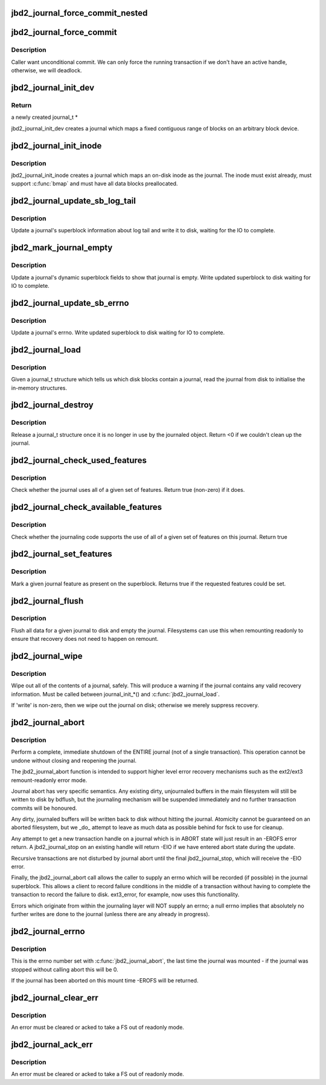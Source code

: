 .. -*- coding: utf-8; mode: rst -*-
.. src-file: fs/jbd2/journal.c

.. _`jbd2_journal_force_commit_nested`:

jbd2_journal_force_commit_nested
================================

.. c:function:: int jbd2_journal_force_commit_nested(journal_t *journal)

    transaction.  This is used for forcing out undo-protected data which contains bitmaps, when the fs is running out of space.

    :param journal_t \*journal:
        journal to force
        Returns true if progress was made.

.. _`jbd2_journal_force_commit`:

jbd2_journal_force_commit
=========================

.. c:function:: int jbd2_journal_force_commit(journal_t *journal)

    force any uncommitted transactions

    :param journal_t \*journal:
        journal to force

.. _`jbd2_journal_force_commit.description`:

Description
-----------

Caller want unconditional commit. We can only force the running transaction
if we don't have an active handle, otherwise, we will deadlock.

.. _`jbd2_journal_init_dev`:

jbd2_journal_init_dev
=====================

.. c:function:: journal_t *jbd2_journal_init_dev(struct block_device *bdev, struct block_device *fs_dev, unsigned long long start, int len, int blocksize)

    creates and initialises a journal structure

    :param struct block_device \*bdev:
        Block device on which to create the journal

    :param struct block_device \*fs_dev:
        Device which hold journalled filesystem for this journal.

    :param unsigned long long start:
        Block nr Start of journal.

    :param int len:
        Length of the journal in blocks.

    :param int blocksize:
        blocksize of journalling device

.. _`jbd2_journal_init_dev.return`:

Return
------

a newly created journal_t \*

jbd2_journal_init_dev creates a journal which maps a fixed contiguous
range of blocks on an arbitrary block device.

.. _`jbd2_journal_init_inode`:

jbd2_journal_init_inode
=======================

.. c:function:: journal_t *jbd2_journal_init_inode(struct inode *inode)

    creates a journal which maps to a inode.

    :param struct inode \*inode:
        An inode to create the journal in

.. _`jbd2_journal_init_inode.description`:

Description
-----------

jbd2_journal_init_inode creates a journal which maps an on-disk inode as
the journal.  The inode must exist already, must support \ :c:func:`bmap`\  and
must have all data blocks preallocated.

.. _`jbd2_journal_update_sb_log_tail`:

jbd2_journal_update_sb_log_tail
===============================

.. c:function:: int jbd2_journal_update_sb_log_tail(journal_t *journal, tid_t tail_tid, unsigned long tail_block, int write_op)

    Update log tail in journal sb on disk.

    :param journal_t \*journal:
        The journal to update.

    :param tid_t tail_tid:
        TID of the new transaction at the tail of the log

    :param unsigned long tail_block:
        The first block of the transaction at the tail of the log

    :param int write_op:
        With which operation should we write the journal sb

.. _`jbd2_journal_update_sb_log_tail.description`:

Description
-----------

Update a journal's superblock information about log tail and write it to
disk, waiting for the IO to complete.

.. _`jbd2_mark_journal_empty`:

jbd2_mark_journal_empty
=======================

.. c:function:: void jbd2_mark_journal_empty(journal_t *journal, int write_op)

    Mark on disk journal as empty.

    :param journal_t \*journal:
        The journal to update.

    :param int write_op:
        With which operation should we write the journal sb

.. _`jbd2_mark_journal_empty.description`:

Description
-----------

Update a journal's dynamic superblock fields to show that journal is empty.
Write updated superblock to disk waiting for IO to complete.

.. _`jbd2_journal_update_sb_errno`:

jbd2_journal_update_sb_errno
============================

.. c:function:: void jbd2_journal_update_sb_errno(journal_t *journal)

    Update error in the journal.

    :param journal_t \*journal:
        The journal to update.

.. _`jbd2_journal_update_sb_errno.description`:

Description
-----------

Update a journal's errno.  Write updated superblock to disk waiting for IO
to complete.

.. _`jbd2_journal_load`:

jbd2_journal_load
=================

.. c:function:: int jbd2_journal_load(journal_t *journal)

    Read journal from disk.

    :param journal_t \*journal:
        Journal to act on.

.. _`jbd2_journal_load.description`:

Description
-----------

Given a journal_t structure which tells us which disk blocks contain
a journal, read the journal from disk to initialise the in-memory
structures.

.. _`jbd2_journal_destroy`:

jbd2_journal_destroy
====================

.. c:function:: int jbd2_journal_destroy(journal_t *journal)

    Release a journal_t structure.

    :param journal_t \*journal:
        Journal to act on.

.. _`jbd2_journal_destroy.description`:

Description
-----------

Release a journal_t structure once it is no longer in use by the
journaled object.
Return <0 if we couldn't clean up the journal.

.. _`jbd2_journal_check_used_features`:

jbd2_journal_check_used_features
================================

.. c:function:: int jbd2_journal_check_used_features(journal_t *journal, unsigned long compat, unsigned long ro, unsigned long incompat)

    Check if features specified are used.

    :param journal_t \*journal:
        Journal to check.

    :param unsigned long compat:
        bitmask of compatible features

    :param unsigned long ro:
        bitmask of features that force read-only mount

    :param unsigned long incompat:
        bitmask of incompatible features

.. _`jbd2_journal_check_used_features.description`:

Description
-----------

Check whether the journal uses all of a given set of
features.  Return true (non-zero) if it does.

.. _`jbd2_journal_check_available_features`:

jbd2_journal_check_available_features
=====================================

.. c:function:: int jbd2_journal_check_available_features(journal_t *journal, unsigned long compat, unsigned long ro, unsigned long incompat)

    Check feature set in journalling layer

    :param journal_t \*journal:
        Journal to check.

    :param unsigned long compat:
        bitmask of compatible features

    :param unsigned long ro:
        bitmask of features that force read-only mount

    :param unsigned long incompat:
        bitmask of incompatible features

.. _`jbd2_journal_check_available_features.description`:

Description
-----------

Check whether the journaling code supports the use of
all of a given set of features on this journal.  Return true

.. _`jbd2_journal_set_features`:

jbd2_journal_set_features
=========================

.. c:function:: int jbd2_journal_set_features(journal_t *journal, unsigned long compat, unsigned long ro, unsigned long incompat)

    Mark a given journal feature in the superblock

    :param journal_t \*journal:
        Journal to act on.

    :param unsigned long compat:
        bitmask of compatible features

    :param unsigned long ro:
        bitmask of features that force read-only mount

    :param unsigned long incompat:
        bitmask of incompatible features

.. _`jbd2_journal_set_features.description`:

Description
-----------

Mark a given journal feature as present on the
superblock.  Returns true if the requested features could be set.

.. _`jbd2_journal_flush`:

jbd2_journal_flush
==================

.. c:function:: int jbd2_journal_flush(journal_t *journal)

    Flush journal

    :param journal_t \*journal:
        Journal to act on.

.. _`jbd2_journal_flush.description`:

Description
-----------

Flush all data for a given journal to disk and empty the journal.
Filesystems can use this when remounting readonly to ensure that
recovery does not need to happen on remount.

.. _`jbd2_journal_wipe`:

jbd2_journal_wipe
=================

.. c:function:: int jbd2_journal_wipe(journal_t *journal, int write)

    Wipe journal contents

    :param journal_t \*journal:
        Journal to act on.

    :param int write:
        flag (see below)

.. _`jbd2_journal_wipe.description`:

Description
-----------

Wipe out all of the contents of a journal, safely.  This will produce
a warning if the journal contains any valid recovery information.
Must be called between journal_init\_\*() and \ :c:func:`jbd2_journal_load`\ .

If 'write' is non-zero, then we wipe out the journal on disk; otherwise
we merely suppress recovery.

.. _`jbd2_journal_abort`:

jbd2_journal_abort
==================

.. c:function:: void jbd2_journal_abort(journal_t *journal, int errno)

    Shutdown the journal immediately.

    :param journal_t \*journal:
        the journal to shutdown.

    :param int errno:
        an error number to record in the journal indicating
        the reason for the shutdown.

.. _`jbd2_journal_abort.description`:

Description
-----------

Perform a complete, immediate shutdown of the ENTIRE
journal (not of a single transaction).  This operation cannot be
undone without closing and reopening the journal.

The jbd2_journal_abort function is intended to support higher level error
recovery mechanisms such as the ext2/ext3 remount-readonly error
mode.

Journal abort has very specific semantics.  Any existing dirty,
unjournaled buffers in the main filesystem will still be written to
disk by bdflush, but the journaling mechanism will be suspended
immediately and no further transaction commits will be honoured.

Any dirty, journaled buffers will be written back to disk without
hitting the journal.  Atomicity cannot be guaranteed on an aborted
filesystem, but we \_do\_ attempt to leave as much data as possible
behind for fsck to use for cleanup.

Any attempt to get a new transaction handle on a journal which is in
ABORT state will just result in an -EROFS error return.  A
jbd2_journal_stop on an existing handle will return -EIO if we have
entered abort state during the update.

Recursive transactions are not disturbed by journal abort until the
final jbd2_journal_stop, which will receive the -EIO error.

Finally, the jbd2_journal_abort call allows the caller to supply an errno
which will be recorded (if possible) in the journal superblock.  This
allows a client to record failure conditions in the middle of a
transaction without having to complete the transaction to record the
failure to disk.  ext3_error, for example, now uses this
functionality.

Errors which originate from within the journaling layer will NOT
supply an errno; a null errno implies that absolutely no further
writes are done to the journal (unless there are any already in
progress).

.. _`jbd2_journal_errno`:

jbd2_journal_errno
==================

.. c:function:: int jbd2_journal_errno(journal_t *journal)

    returns the journal's error state.

    :param journal_t \*journal:
        journal to examine.

.. _`jbd2_journal_errno.description`:

Description
-----------

This is the errno number set with \ :c:func:`jbd2_journal_abort`\ , the last
time the journal was mounted - if the journal was stopped
without calling abort this will be 0.

If the journal has been aborted on this mount time -EROFS will
be returned.

.. _`jbd2_journal_clear_err`:

jbd2_journal_clear_err
======================

.. c:function:: int jbd2_journal_clear_err(journal_t *journal)

    clears the journal's error state

    :param journal_t \*journal:
        journal to act on.

.. _`jbd2_journal_clear_err.description`:

Description
-----------

An error must be cleared or acked to take a FS out of readonly
mode.

.. _`jbd2_journal_ack_err`:

jbd2_journal_ack_err
====================

.. c:function:: void jbd2_journal_ack_err(journal_t *journal)

    Ack journal err.

    :param journal_t \*journal:
        journal to act on.

.. _`jbd2_journal_ack_err.description`:

Description
-----------

An error must be cleared or acked to take a FS out of readonly
mode.

.. This file was automatic generated / don't edit.

